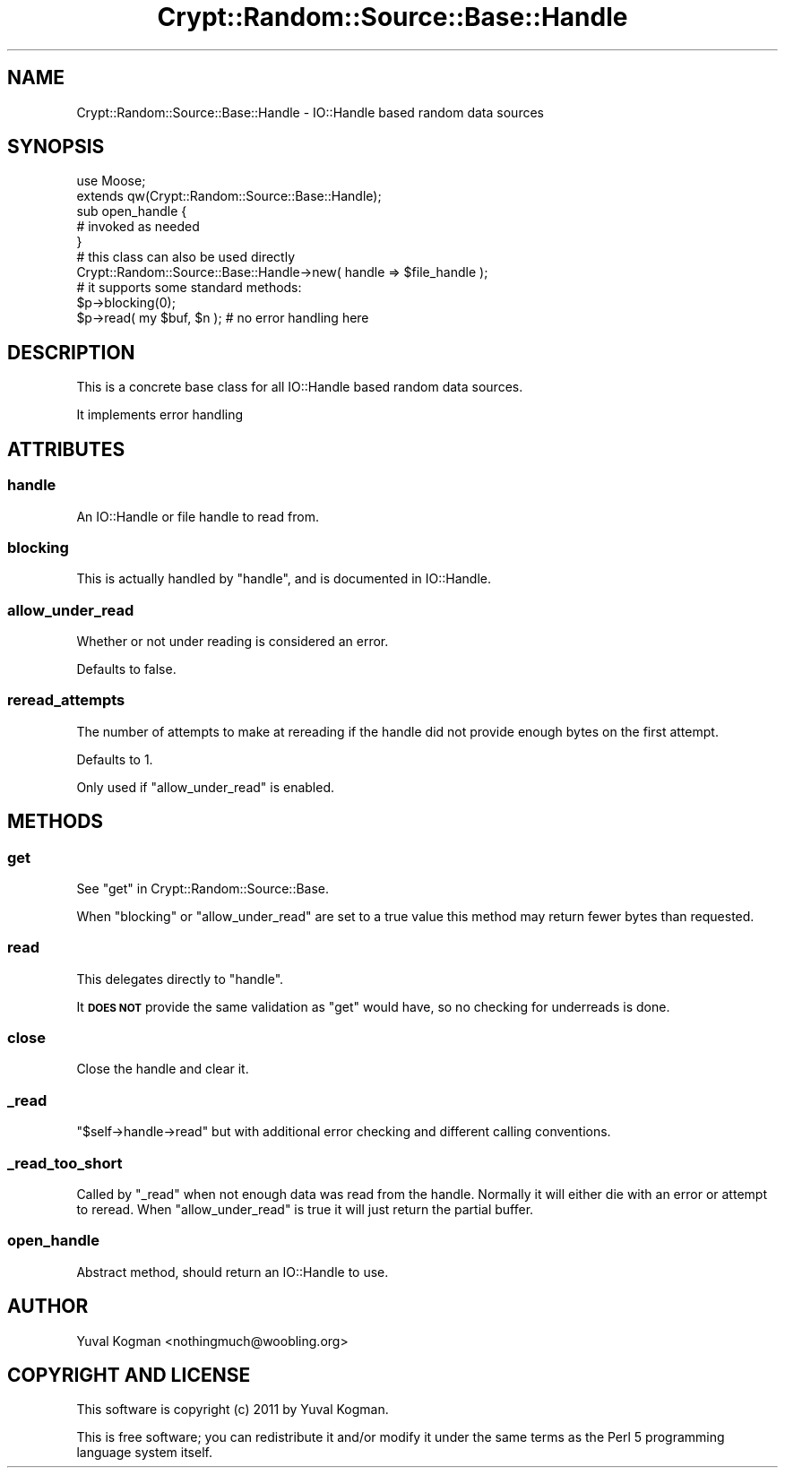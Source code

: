 .\" Automatically generated by Pod::Man 2.22 (Pod::Simple 3.07)
.\"
.\" Standard preamble:
.\" ========================================================================
.de Sp \" Vertical space (when we can't use .PP)
.if t .sp .5v
.if n .sp
..
.de Vb \" Begin verbatim text
.ft CW
.nf
.ne \\$1
..
.de Ve \" End verbatim text
.ft R
.fi
..
.\" Set up some character translations and predefined strings.  \*(-- will
.\" give an unbreakable dash, \*(PI will give pi, \*(L" will give a left
.\" double quote, and \*(R" will give a right double quote.  \*(C+ will
.\" give a nicer C++.  Capital omega is used to do unbreakable dashes and
.\" therefore won't be available.  \*(C` and \*(C' expand to `' in nroff,
.\" nothing in troff, for use with C<>.
.tr \(*W-
.ds C+ C\v'-.1v'\h'-1p'\s-2+\h'-1p'+\s0\v'.1v'\h'-1p'
.ie n \{\
.    ds -- \(*W-
.    ds PI pi
.    if (\n(.H=4u)&(1m=24u) .ds -- \(*W\h'-12u'\(*W\h'-12u'-\" diablo 10 pitch
.    if (\n(.H=4u)&(1m=20u) .ds -- \(*W\h'-12u'\(*W\h'-8u'-\"  diablo 12 pitch
.    ds L" ""
.    ds R" ""
.    ds C` ""
.    ds C' ""
'br\}
.el\{\
.    ds -- \|\(em\|
.    ds PI \(*p
.    ds L" ``
.    ds R" ''
'br\}
.\"
.\" Escape single quotes in literal strings from groff's Unicode transform.
.ie \n(.g .ds Aq \(aq
.el       .ds Aq '
.\"
.\" If the F register is turned on, we'll generate index entries on stderr for
.\" titles (.TH), headers (.SH), subsections (.SS), items (.Ip), and index
.\" entries marked with X<> in POD.  Of course, you'll have to process the
.\" output yourself in some meaningful fashion.
.ie \nF \{\
.    de IX
.    tm Index:\\$1\t\\n%\t"\\$2"
..
.    nr % 0
.    rr F
.\}
.el \{\
.    de IX
..
.\}
.\"
.\" Accent mark definitions (@(#)ms.acc 1.5 88/02/08 SMI; from UCB 4.2).
.\" Fear.  Run.  Save yourself.  No user-serviceable parts.
.    \" fudge factors for nroff and troff
.if n \{\
.    ds #H 0
.    ds #V .8m
.    ds #F .3m
.    ds #[ \f1
.    ds #] \fP
.\}
.if t \{\
.    ds #H ((1u-(\\\\n(.fu%2u))*.13m)
.    ds #V .6m
.    ds #F 0
.    ds #[ \&
.    ds #] \&
.\}
.    \" simple accents for nroff and troff
.if n \{\
.    ds ' \&
.    ds ` \&
.    ds ^ \&
.    ds , \&
.    ds ~ ~
.    ds /
.\}
.if t \{\
.    ds ' \\k:\h'-(\\n(.wu*8/10-\*(#H)'\'\h"|\\n:u"
.    ds ` \\k:\h'-(\\n(.wu*8/10-\*(#H)'\`\h'|\\n:u'
.    ds ^ \\k:\h'-(\\n(.wu*10/11-\*(#H)'^\h'|\\n:u'
.    ds , \\k:\h'-(\\n(.wu*8/10)',\h'|\\n:u'
.    ds ~ \\k:\h'-(\\n(.wu-\*(#H-.1m)'~\h'|\\n:u'
.    ds / \\k:\h'-(\\n(.wu*8/10-\*(#H)'\z\(sl\h'|\\n:u'
.\}
.    \" troff and (daisy-wheel) nroff accents
.ds : \\k:\h'-(\\n(.wu*8/10-\*(#H+.1m+\*(#F)'\v'-\*(#V'\z.\h'.2m+\*(#F'.\h'|\\n:u'\v'\*(#V'
.ds 8 \h'\*(#H'\(*b\h'-\*(#H'
.ds o \\k:\h'-(\\n(.wu+\w'\(de'u-\*(#H)/2u'\v'-.3n'\*(#[\z\(de\v'.3n'\h'|\\n:u'\*(#]
.ds d- \h'\*(#H'\(pd\h'-\w'~'u'\v'-.25m'\f2\(hy\fP\v'.25m'\h'-\*(#H'
.ds D- D\\k:\h'-\w'D'u'\v'-.11m'\z\(hy\v'.11m'\h'|\\n:u'
.ds th \*(#[\v'.3m'\s+1I\s-1\v'-.3m'\h'-(\w'I'u*2/3)'\s-1o\s+1\*(#]
.ds Th \*(#[\s+2I\s-2\h'-\w'I'u*3/5'\v'-.3m'o\v'.3m'\*(#]
.ds ae a\h'-(\w'a'u*4/10)'e
.ds Ae A\h'-(\w'A'u*4/10)'E
.    \" corrections for vroff
.if v .ds ~ \\k:\h'-(\\n(.wu*9/10-\*(#H)'\s-2\u~\d\s+2\h'|\\n:u'
.if v .ds ^ \\k:\h'-(\\n(.wu*10/11-\*(#H)'\v'-.4m'^\v'.4m'\h'|\\n:u'
.    \" for low resolution devices (crt and lpr)
.if \n(.H>23 .if \n(.V>19 \
\{\
.    ds : e
.    ds 8 ss
.    ds o a
.    ds d- d\h'-1'\(ga
.    ds D- D\h'-1'\(hy
.    ds th \o'bp'
.    ds Th \o'LP'
.    ds ae ae
.    ds Ae AE
.\}
.rm #[ #] #H #V #F C
.\" ========================================================================
.\"
.IX Title "Crypt::Random::Source::Base::Handle 3pm"
.TH Crypt::Random::Source::Base::Handle 3pm "2011-01-05" "perl v5.10.1" "User Contributed Perl Documentation"
.\" For nroff, turn off justification.  Always turn off hyphenation; it makes
.\" way too many mistakes in technical documents.
.if n .ad l
.nh
.SH "NAME"
Crypt::Random::Source::Base::Handle \- IO::Handle based random data sources
.SH "SYNOPSIS"
.IX Header "SYNOPSIS"
.Vb 2
\&    use Moose;
\&    extends qw(Crypt::Random::Source::Base::Handle);
\&
\&    sub open_handle {
\&        # invoked as needed
\&    }
\&
\&
\&    # this class can also be used directly
\&    Crypt::Random::Source::Base::Handle\->new( handle => $file_handle );
\&
\&
\&    # it supports some standard methods:
\&
\&    $p\->blocking(0);
\&
\&    $p\->read( my $buf, $n ); # no error handling here
.Ve
.SH "DESCRIPTION"
.IX Header "DESCRIPTION"
This is a concrete base class for all IO::Handle based random data sources.
.PP
It implements error handling
.SH "ATTRIBUTES"
.IX Header "ATTRIBUTES"
.SS "handle"
.IX Subsection "handle"
An IO::Handle or file handle to read from.
.SS "blocking"
.IX Subsection "blocking"
This is actually handled by \f(CW\*(C`handle\*(C'\fR, and is documented in IO::Handle.
.SS "allow_under_read"
.IX Subsection "allow_under_read"
Whether or not under reading is considered an error.
.PP
Defaults to false.
.SS "reread_attempts"
.IX Subsection "reread_attempts"
The number of attempts to make at rereading if the handle did not provide
enough bytes on the first attempt.
.PP
Defaults to 1.
.PP
Only used if \f(CW\*(C`allow_under_read\*(C'\fR is enabled.
.SH "METHODS"
.IX Header "METHODS"
.SS "get"
.IX Subsection "get"
See \*(L"get\*(R" in Crypt::Random::Source::Base.
.PP
When \f(CW\*(C`blocking\*(C'\fR or \f(CW\*(C`allow_under_read\*(C'\fR are set to a true value this method may
return fewer bytes than requested.
.SS "read"
.IX Subsection "read"
This delegates directly to \f(CW\*(C`handle\*(C'\fR.
.PP
It \fB\s-1DOES\s0 \s-1NOT\s0\fR provide the same validation as \f(CW\*(C`get\*(C'\fR would have, so no checking
for underreads is done.
.SS "close"
.IX Subsection "close"
Close the handle and clear it.
.SS "_read"
.IX Subsection "_read"
\&\f(CW\*(C`$self\->handle\->read\*(C'\fR but with additional error checking and different
calling conventions.
.SS "_read_too_short"
.IX Subsection "_read_too_short"
Called by \f(CW\*(C`_read\*(C'\fR when not enough data was read from the handle. Normally it
will either die with an error or attempt to reread. When \f(CW\*(C`allow_under_read\*(C'\fR is
true it will just return the partial buffer.
.SS "open_handle"
.IX Subsection "open_handle"
Abstract method, should return an IO::Handle to use.
.SH "AUTHOR"
.IX Header "AUTHOR"
.Vb 1
\&  Yuval Kogman <nothingmuch@woobling.org>
.Ve
.SH "COPYRIGHT AND LICENSE"
.IX Header "COPYRIGHT AND LICENSE"
This software is copyright (c) 2011 by Yuval Kogman.
.PP
This is free software; you can redistribute it and/or modify it under
the same terms as the Perl 5 programming language system itself.
